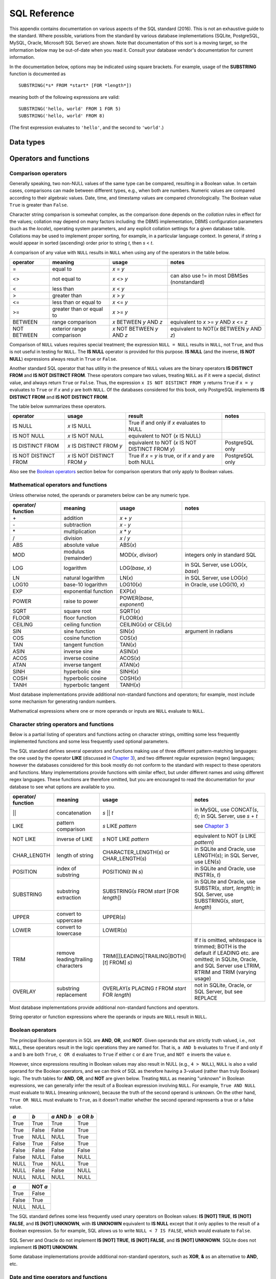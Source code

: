=============
SQL Reference
=============

This appendix contains documentation on various aspects of the SQL standard (2016).  This is not an exhaustive guide to the standard.  Where possible, variations from the standard by various database implementations (SQLite, PostgreSQL, MySQL, Oracle, Microsoft SQL Server) are shown.  Note that documentation of this sort is a moving target, so the information below may be out-of-date when you read it.  Consult your database vendor's documentation for current information.

In the documentation below, options may be indicated using square brackets.  For example, usage of the **SUBSTRING** function is documented as

::

    SUBSTRING(*s* FROM *start* [FOR *length*])

meaning both of the following expressions are valid:

::

    SUBSTRING('hello, world' FROM 1 FOR 5)
    SUBSTRING('hello, world' FROM 8)

(The first expression evaluates to ``'hello'``, and the second to ``'world'``.) 

Data types
::::::::::


Operators and functions
:::::::::::::::::::::::

Comparison operators
--------------------

Generally speaking, two non-NULL values of the same type can be compared, resulting in a Boolean value.  In certain cases, comparisons can made between different types, e.g., when both are numbers.  Numeric values are compared according to their algebraic values.  Date, time, and timestamp values are compared chronologically.  The Boolean value ``True`` is greater than ``False``.

Character string comparison is somewhat complex, as the comparison done depends on the *collation* rules in effect for the values; collation may depend on many factors including: the DBMS implementation, DBMS configuration parameters (such as the *locale*), operating system parameters, and any explicit collation settings for a given database table.  Collations may be used to implement proper sorting, for example, in a particular language context.  In general, if string *s* would appear in sorted (ascending) order prior to string *t*, then *s* \< *t*.

A comparison of any value with ``NULL`` results in ``NULL`` when using any of the operators in the table below.

=========== ========================= =========================== =============================================
operator    meaning                   usage                       notes                  
=========== ========================= =========================== =============================================
\=          equal to                  *x* \= *y*
\<\>        not equal to              *x* \<\> *y*                can also use != in most DBMSes (nonstandard)
\<          less than                 *x* \< *y*
\>          greater than              *x* \> *y*
\<=         less than or equal to     *x* \<= *y*
\>=         greater than or equal to  *x* \>= *y*
BETWEEN     range comparison          *x* BETWEEN *y* AND *z*     equivalent to *x* \>= *y* AND *x* \<= *z*
NOT BETWEEN exterior range comparison *x* NOT BETWEEN *y* AND *z* equivalent to NOT(*x* BETWEEN *y* AND *z*)
=========== ========================= =========================== =============================================

Comparison of ``NULL`` values requires special treatment; the expression ``NULL = NULL`` results in ``NULL``, not ``True``, and thus is not useful in testing for ``NULL``.  The **IS NULL** operator is provided for this purpose.  **IS NULL** (and the inverse, **IS NOT NULL**) expressions always result in ``True`` or ``False``.

Another standard SQL operator that has utility in the presence of ``NULL`` values are the binary operators **IS DISTINCT FROM** and **IS NOT DISTINCT FROM**.  These operators compare two values, treating ``NULL`` as if it were a special, distinct value, and always return ``True`` or ``False``.  Thus, the expression ``x IS NOT DISTINCT FROM y`` returns ``True`` if ``x = y`` evaluates to ``True`` or if *x* and *y* are both ``NULL``.  Of the databases considered for this book, only PostgreSQL implements **IS DISTINCT FROM** and **IS NOT DISTINCT FROM**.

The table below summarizes these operators.

==================== ============================ =========================================================== ================
operator             usage                        result                                                      notes
==================== ============================ =========================================================== ================
IS NULL              *x* IS NULL                  True if and only if *x* evaluates to NULL
IS NOT NULL          *x* IS NOT NULL              equivalent to NOT (*x* IS NULL)
IS DISTINCT FROM     *x* IS DISTINCT FROM *y*     equivalent to NOT (*x* IS NOT DISTINCT FROM *y*)            PostgreSQL only
IS NOT DISTINCT FROM *x* IS NOT DISTINCT FROM *y* True if *x* = *y* is true, or if *x* and *y* are both NULL  PostgreSQL only
==================== ============================ =========================================================== ================

Also see the `Boolean operators`_ section below for comparison operators that only apply to Boolean values.
 
Mathematical operators and functions
------------------------------------

Unless otherwise noted, the operands or parameters below can be any numeric type.

================== ===================== ================================ ===========================================
operator/ function meaning               usage                            notes
================== ===================== ================================ ===========================================
\+                 addition              *x* + *y*
\-                 subtraction           *x* - *y*
\*                 multiplication        *x* * *y*
\/                 division              *x* / *y*
ABS                absolute value        ABS(*x*)
MOD                modulus (remainder)   MOD(*x*, *divisor*)              integers only in standard SQL
LOG                logarithm             LOG(*base*, *x*)                 in SQL Server, use LOG(*x*, *base*)
LN                 natural logarithm     LN(*x*)                          in SQL Server, use LOG(*x*)
LOG10              base-10 logarithm     LOG10(*x*)                       in Oracle, use LOG(10, *x*)
EXP                exponential function  EXP(*x*)
POWER              raise to power        POWER(*base*, *exponent*)
SQRT               square root           SQRT(*x*)
FLOOR              floor function        FLOOR(*x*)
CEILING            ceiling function      CEILING(*x*) or CEIL(*x*)        
SIN                sine function         SIN(*x*)                         argument in radians
COS                cosine function       COS(*x*)
TAN                tangent function      TAN(*x*)
ASIN               inverse sine          ASIN(*x*)
ACOS               inverse cosine        ACOS(*x*)
ATAN               inverse tangent       ATAN(*x*)
SINH               hyperbolic sine       SINH(*x*)
COSH               hyperbolic cosine     COSH(*x*)
TANH               hyperbolic tangent    TANH(*x*)
================== ===================== ================================ ===========================================

Most database implementations provide additional non-standard functions and operators; for example, most include some mechanism for generating random numbers.

Mathematical expressions where one or more operands or inputs are ``NULL`` evaluate to ``NULL``.

Character string operators and functions
----------------------------------------

Below is a partial listing of operators and functions acting on character strings, omitting some less frequently implemented functions and some less frequently used optional parameters.  

The SQL standard defines several operators and functions making use of three different pattern-matching languages: the one used by the operator **LIKE** (discussed in `Chapter 3`_), and two different regular expression (regex) languages; however the databases considered for this book mostly do not conform to the standard with respect to these operators and functions.  Many implementations provide functions with similar effect, but under different names and using different regex languages.  These functions are therefore omitted, but you are encouraged to read the documentation for your database to see what options are available to you.

.. _`Chapter 3`: ../03-expressions/expressions.html

================== ================================== ================================================== ===========================================
operator/ function meaning                            usage                                              notes
================== ================================== ================================================== ===========================================
\||                concatenation                      *s* || *t*                                         in MySQL, use CONCAT(*s*, *t*); in SQL Server, use *s* + *t*
LIKE               pattern comparison                 *s* LIKE *pattern*                                 see `Chapter 3`_
NOT LIKE           inverse of LIKE                    *s* NOT LIKE *pattern*                             equivalent to NOT (*s* LIKE *pattern*)
CHAR_LENGTH        length of string                   CHARACTER_LENGTH(*s*) or CHAR_LENGTH(*s*)          in SQLite and Oracle, use LENGTH(*s*); in SQL Server, use LEN(*s*)
POSITION           index of substring                 POSITION(*t* IN *s*)                               in SQLite and Oracle, use INSTR(*s*, *t*)
SUBSTRING          substring extraction               SUBSTRING(*s* FROM *start* [FOR *length*])         in SQLite and Oracle, use SUBSTR(*s*, *start*, *length*); in SQL Server, use SUBSTRING(*s*, *start*, *length*)
UPPER              convert to uppercase               UPPER(*s*)                                         
LOWER              convert to lowercase               LOWER(*s*)
TRIM               remove leading/trailing characters TRIM([[LEADING|TRAILING|BOTH] [*t*] FROM] *s*)     If *t* is omitted, whitespace is trimmed; BOTH is the default if LEADING etc. are omitted; in SQLite, Oracle, and SQL Server use LTRIM, RTRIM and TRIM (varying usage)
OVERLAY            substring replacement              OVERLAY(*s* PLACING *t* FROM *start* FOR *length*) not in SQLite, Oracle, or SQL Server, but see REPLACE
================== ================================== ================================================== ===========================================

Most database implementations provide additional non-standard functions and operators.

String operator or function expressions where the operands or inputs are ``NULL`` result in ``NULL``.


Boolean operators
-----------------

The principal Boolean operators in SQL are **AND**, **OR**, and **NOT**.  Given operands that are strictly truth valued, i.e., not ``NULL``, these operators result in the logic operations they are named for.  That is, ``a AND b`` evaluates to ``True`` if and only if ``a`` and ``b`` are both ``True``, ``c OR d`` evaluates to ``True`` if either ``c`` or ``d`` are ``True``, and ``NOT e`` inverts the value ``e``.

However, since expressions resulting in Boolean values may also result in NULL (e.g., ``4 > NULL``), ``NULL`` is also a valid operand for the Boolean operators, and we can think of SQL as therefore having a 3-valued (rather than truly Boolean) logic.  The truth tables for **AND**, **OR**, and **NOT** are given below.  Treating ``NULL`` as meaning "unknown" in Boolean expressions, we can generally infer the result of a Boolean expression involving ``NULL``.  For example, ``True AND NULL`` must evaluate to ``NULL`` (meaning unknown), because the truth of the second operand is unknown.  On the other hand, ``True OR NULL`` must evaluate to ``True``, as it doesn't matter whether the second operand represents a true or a false value.

===== ===== =========== ==========
*a*   *b*   *a* AND *b* *a* OR *b*
===== ===== =========== ==========
True  True  True        True
True  False False       True
True  NULL  NULL        True
False True  False       True
False False False       False
False NULL  False       NULL
NULL  True  NULL        True
NULL  False False       NULL
NULL  NULL  NULL        NULL
===== ===== =========== ==========

===== =======
*a*   NOT *a*
===== =======
True  False
False True
NULL  NULL
===== =======

The SQL standard defines some less frequently used unary operators on Boolean values:  **IS [NOT] TRUE**, **IS [NOT] FALSE**, and **IS [NOT] UNKNOWN**, with **IS UNKNOWN** equivalent to **IS NULL** except that it only applies to the result of a Boolean expression.  So for example, SQL allows us to write ``NULL < 7 IS FALSE``, which would evaluate to ``False``.

SQL Server and Oracle do not implement **IS [NOT] TRUE**, **IS [NOT] FALSE**, and **IS [NOT] UNKNOWN**.  SQLite does not implement **IS [NOT] UNKNOWN**.

Some database implementations provide additional non-standard operators, such as **XOR**, **&** as an alternative to **AND**, etc.


Date and time operators and functions
-------------------------------------

The SQL standard defines several basic operations relating **DATE**, **TIME** (with and without timezone), **TIMESTAMP** (with and without timezone), and **INTERVAL** data types.  (For a description of these data types, consult the section on `Data types`_ above.)

Comparison of like types is accomplished using the `Comparison operators`_ previously documented.  For example, **DATE** values can be compared with other **DATE** values, but not with **TIME**, **TIMESTAMP**, or **INTERVAL** values. (Behavior varies widely among the different database implementations - some do allow comparisons between types not allowed in the SQL standard.  However, it is generally inadvisable to compare different types, unless you know exactly how the comparison is being made!)

In addition, the mathematical operators *+*, *-*, *\**, and */* may be used as follows:

======== ========================= ======================== =====================
operator left operand              right operand            result type
======== ========================= ======================== =====================
\-       DATE, TIME, or TIMESTAMP  DATE, TIME, or TIMESTAMP INTERVAL
\+ or \- DATE, TIME, or TIMESTAMP  INTERVAL                 DATE, TIME, or TIMESTAMP
\+       INTERVAL                  DATE, TIME, or TIMESTAMP DATE, TIME, or TIMESTAMP
\+ or \- INTERVAL                  INTERVAL                 INTERVAL
\* or \/ INTERVAL                  number (INTEGER, etc.)   INTERVAL
\*       number (INTEGER, etc.)    INTERVAL                 INTERVAL
======== ========================= ======================== =====================

So, for example, a subtraction of one **TIMESTAMP** from another yields an **INTERVAL** representing the difference in days, hours, minutes, and seconds.

Other operators and functions involving dates and times:

===================== ============================================ ======================================  
operator or function  meaning                                      usage                                  
===================== ============================================ ======================================  
CURRENT_DATE          evaluates to the current date                CURRENT_DATE
CURRENT_TIME          evaluates to the current time                CURRENT_TIME
CURRENT_TIMESTAMP     evaluates to the current date and time       CURRENT_TIMESTAMP
EXTRACT               get a date or time field from a date or time EXTRACT(*field* FROM *date/time/interval*), where *field* is e.g., 'YEAR', 'HOUR', etc.
OVERLAPS              test if one span of time overlaps another    *period1* OVERLAPS *period2*, where each *period* can be (*start date/time*, *end date/time*) or (*start date/time*, *interval*)
===================== ============================================ ======================================  

Examples:

``EXTRACT('HOUR' FROM TIME '10:03:21')`` results in the integer ``10``.

``(DATE '2002-07-19', DATE '2003-01-31') OVERLAPS (DATE '2002-12-31', DATE '2005-05-05')`` results in a ``True``.

In actual practice, the databases considered for this book vary widely in their implementation of the SQL standard in regards to date and time types and operations on those types.  The variations are so great, we have not attempted to list departures from the standard in the above tables.  In most implementations, similar types can be compared, date and time types can be subtracted to yield intervals, and intervals can be added or subtracted to date and time types to yield a modified date or time.  Most databases implement **CURRENT_DATE**, **CURRENT_TIME**, and **CURRENT_TIMESTAMP**, or something similar.  Most implementations provide some function or functions replicating some of the functionality of **EXTRACT**.


Miscellaneous operators and functions
-------------------------------------

NULLIF

COALESCE

CASE

CAST

WIDTH_BUCKET


